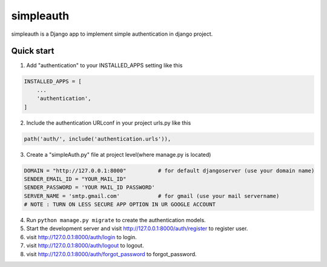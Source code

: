 ===========
 simpleauth
===========

simpleauth is a Django app to implement simple authentication 
in django project.

Quick start
-----------

1. Add "authentication" to your INSTALLED_APPS setting like this

.. code-block:: python

    INSTALLED_APPS = [
        ...
        'authentication',
    ]

2. Include the authentication URLconf in your project urls.py like this

.. code-block:: python

    path('auth/', include('authentication.urls')),

3. Create a "simpleAuth.py" file at project level(where manage.py is located)

.. code-block:: python

    DOMAIN = "http://127.0.0.1:8000"          # for default djangoserver (use your domain name)
    SENDER_EMAIL_ID = "YOUR_MAIL_ID"
    SENDER_PASSWORD = 'YOUR MAIL_ID PASSWORD'
    SERVER_NAME = 'smtp.gmail.com'            # for gmail (use your mail servername)
    # NOTE : TURN ON LESS SECURE APP OPTION IN UR GOOGLE ACCOUNT

4. Run ``python manage.py migrate`` to create the authentication models.

5. Start the development server and visit http://127.0.0.1:8000/auth/register to register user.

6. visit http://127.0.0.1:8000/auth/login to login.
    
7. visit http://127.0.0.1:8000/auth/logout to logout.
   
8. visit http://127.0.0.1:8000/auth/forgot_password to forgot_password.
